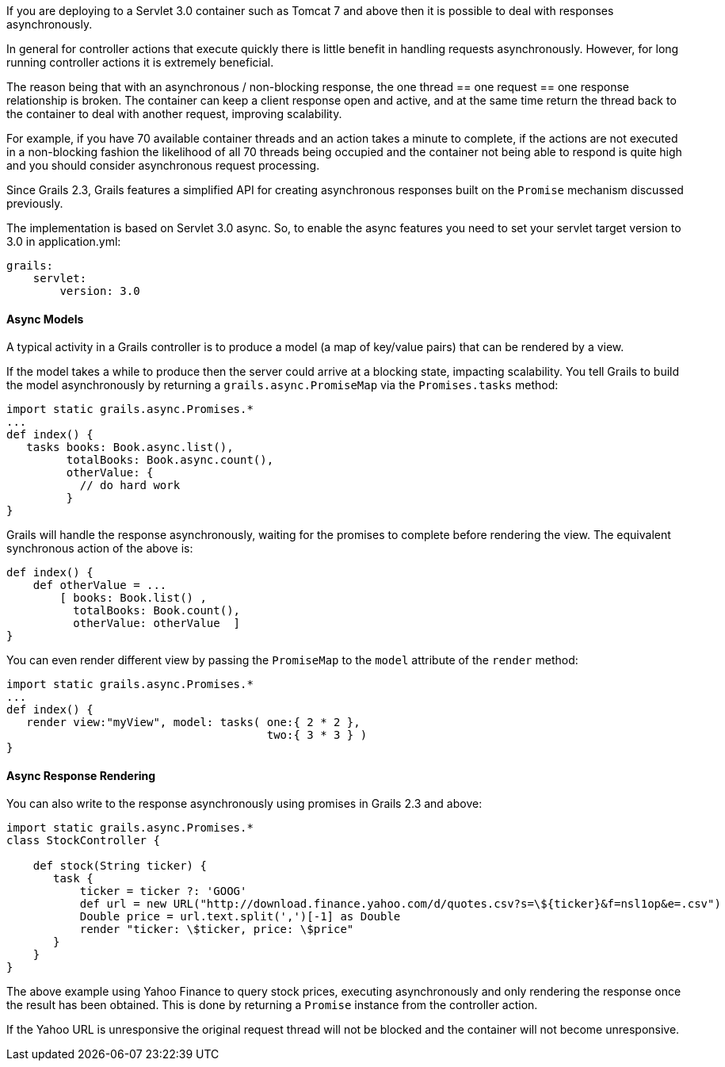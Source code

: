 If you are deploying to a Servlet 3.0 container such as Tomcat 7 and above then it is possible to deal with responses asynchronously.

In general for controller actions that execute quickly there is little benefit in handling requests asynchronously. However, for long running controller actions it is extremely beneficial.

The reason being that with an asynchronous / non-blocking response, the one thread == one request == one response relationship is broken. The container can keep a client response open and active, and at the same time return the thread back to the container to deal with another request, improving scalability.

For example, if you have 70 available container threads and an action takes a minute to complete, if the actions are not executed in a non-blocking fashion the likelihood of all 70 threads being occupied and the container not being able to respond is quite high and you should consider asynchronous request processing.

Since Grails 2.3, Grails features a simplified API for creating asynchronous responses built on the `Promise` mechanism discussed previously.

The implementation is based on Servlet 3.0 async. So, to enable the async features you need to set your servlet target version to 3.0 in application.yml:

[source,groovy]
----
grails:
    servlet:
        version: 3.0
----


==== Async Models


A typical activity in a Grails controller is to produce a model (a map of key/value pairs) that can be rendered by a view.

If the model takes a while to produce then the server could arrive at a blocking state, impacting scalability. You tell Grails to build the model asynchronously by returning a `grails.async.PromiseMap` via the `Promises.tasks` method:

[source,groovy]
----
import static grails.async.Promises.*
...
def index() {
   tasks books: Book.async.list(),
         totalBooks: Book.async.count(),
         otherValue: {
           // do hard work
         }
}
----

Grails will handle the response asynchronously, waiting for the promises to complete before rendering the view. The equivalent synchronous action of the above is:

[source,groovy]
----
def index() {
    def otherValue = ...
	[ books: Book.list() , 
	  totalBooks: Book.count(),
	  otherValue: otherValue  ]
}
----

You can even render different view by passing the `PromiseMap` to the `model` attribute of the `render` method:

[source,groovy]
----
import static grails.async.Promises.*
...
def index() {
   render view:"myView", model: tasks( one:{ 2 * 2 },
                                       two:{ 3 * 3 } )
}
----


==== Async Response Rendering


You can also write to the response asynchronously using promises in Grails 2.3 and above:

[source,groovy]
----
import static grails.async.Promises.*
class StockController {

    def stock(String ticker) {
       task {
           ticker = ticker ?: 'GOOG'
           def url = new URL("http://download.finance.yahoo.com/d/quotes.csv?s=\${ticker}&f=nsl1op&e=.csv")
           Double price = url.text.split(',')[-1] as Double
           render "ticker: \$ticker, price: \$price"
       }
    }
}
----

The above example using Yahoo Finance to query stock prices, executing asynchronously and only rendering the response once the result has been obtained. This is done by returning a `Promise` instance from the controller action.

If the Yahoo URL is unresponsive the original request thread will not be blocked and the container will not become unresponsive.
